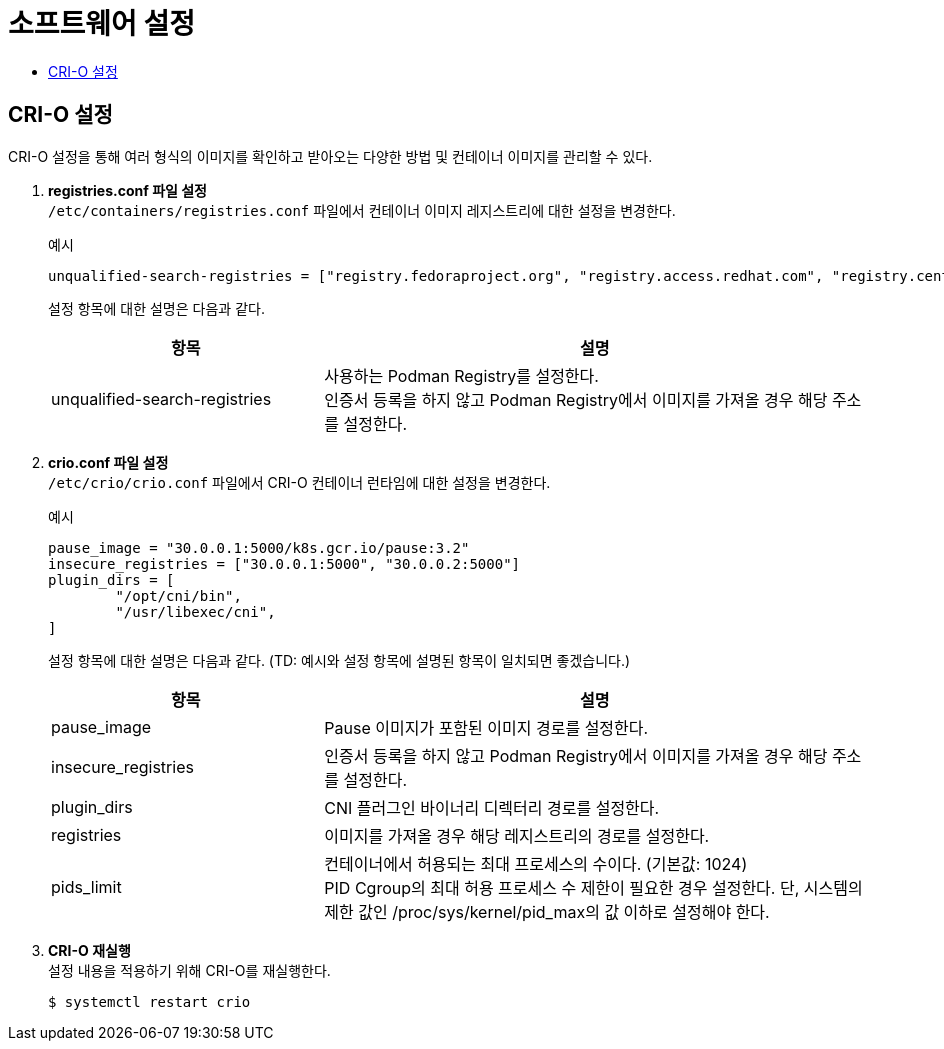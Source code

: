 = 소프트웨어 설정
:toc:
:toc-title:

== CRI-O 설정
CRI-O 설정을 통해 여러 형식의 이미지를 확인하고 받아오는 다양한 방법 및 컨테이너 이미지를 관리할 수 있다.

. *registries.conf 파일 설정* +
`/etc/containers/registries.conf` 파일에서 컨테이너 이미지 레지스트리에 대한 설정을 변경한다.
+
.예시
----
unqualified-search-registries = ["registry.fedoraproject.org", "registry.access.redhat.com", "registry.centos.org", "30.0.0.1:5000"]
----
+
설정 항목에 대한 설명은 다음과 같다.
+
[width="100%",options="header", cols="1,2"]
|====================
|항목|설명
|unqualified-search-registries|사용하는 Podman Registry를 설정한다. +
인증서 등록을 하지 않고 Podman Registry에서 이미지를 가져올 경우 해당 주소를 설정한다.
|====================

. *crio.conf 파일 설정* +
`/etc/crio/crio.conf` 파일에서 CRI-O 컨테이너 런타임에 대한 설정을 변경한다.
+
.예시
----
pause_image = "30.0.0.1:5000/k8s.gcr.io/pause:3.2"
insecure_registries = ["30.0.0.1:5000", "30.0.0.2:5000"]
plugin_dirs = [
        "/opt/cni/bin",
        "/usr/libexec/cni",
]
----
+
설정 항목에 대한 설명은 다음과 같다. (TD: 예시와 설정 항목에 설명된 항목이 일치되면 좋겠습니다.)
+
[width="100%",options="header", cols="1,2"]
|====================
|항목|설명
|pause_image|Pause 이미지가 포함된 이미지 경로를 설정한다.
|insecure_registries|인증서 등록을 하지 않고 Podman Registry에서 이미지를 가져올 경우 해당 주소를 설정한다.
|plugin_dirs|CNI 플러그인 바이너리 디렉터리 경로를 설정한다.
|registries|이미지를 가져올 경우 해당 레지스트리의 경로를 설정한다.
|pids_limit|컨테이너에서 허용되는 최대 프로세스의 수이다. (기본값: 1024) +
PID Cgroup의 최대 허용 프로세스 수 제한이 필요한 경우 설정한다. 단, 시스템의 제한 값인 /proc/sys/kernel/pid_max의 값 이하로 설정해야 한다.
|====================

. *CRI-O 재실행* +
설정 내용을 적용하기 위해 CRI-O를 재실행한다.
+
----
$ systemctl restart crio
----
